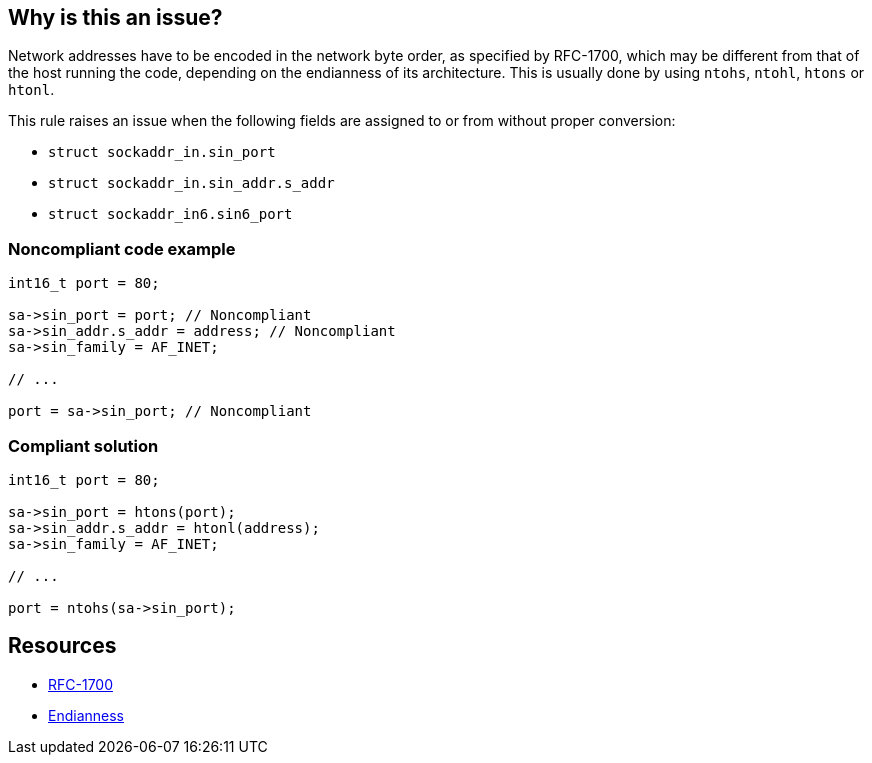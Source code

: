 == Why is this an issue?

Network addresses have to be encoded in the network byte order, as specified by RFC-1700, which may be different from that of the host running the code, depending on the endianness of its architecture. This is usually done by using ``++ntohs++``, ``++ntohl++``, ``++htons++`` or ``++htonl++``.


This rule raises an issue when the following fields are assigned to or from without proper conversion:

* ``++struct sockaddr_in.sin_port++``
* ``++struct sockaddr_in.sin_addr.s_addr++``
* ``++struct sockaddr_in6.sin6_port++``


=== Noncompliant code example

[source,cpp]
----
int16_t port = 80;

sa->sin_port = port; // Noncompliant
sa->sin_addr.s_addr = address; // Noncompliant
sa->sin_family = AF_INET;

// ...

port = sa->sin_port; // Noncompliant
----


=== Compliant solution

[source,cpp]
----
int16_t port = 80;

sa->sin_port = htons(port);
sa->sin_addr.s_addr = htonl(address);
sa->sin_family = AF_INET;

// ...

port = ntohs(sa->sin_port);
----


== Resources

* https://tools.ietf.org/html/rfc1700[RFC-1700]
* https://en.wikipedia.org/wiki/Endianness[Endianness]

ifdef::env-github,rspecator-view[]

'''
== Implementation Specification
(visible only on this page)

=== Message

Convert this value with {htons|htonl|ntohs|ntohl}


=== Highlighting

sockaddr_in, or sockaddr_in6 field assignment


endif::env-github,rspecator-view[]
